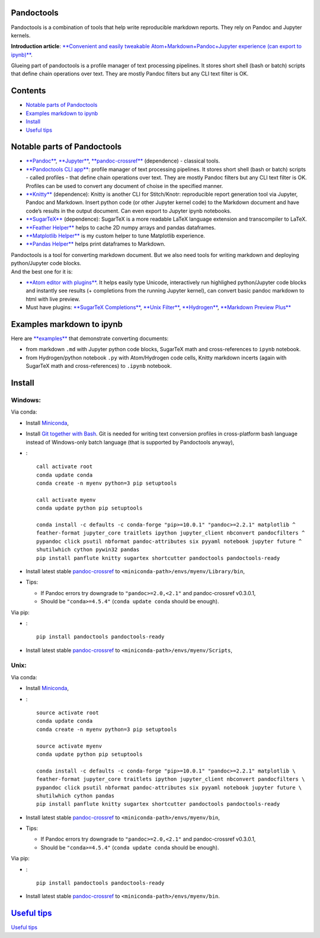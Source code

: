 Pandoctools
===========

Pandoctools is a combination of tools that help write reproducible
markdown reports. They rely on Pandoc and Jupyter kernels.

**Introduction article**: `**Convenient and easily tweakable
Atom+Markdown+Pandoc+Jupyter experience (can export to
ipynb)** <https://github.com/kiwi0fruit/misc/blob/master/src/atom_jupyter_pandoc_markdown.md>`__.

Glueing part of pandoctools is a profile manager of text processing
pipelines. It stores short shell (bash or batch) scripts that define
chain operations over text. They are mostly Pandoc filters but any CLI
text filter is OK.

Contents
========

-  `Notable parts of Pandoctools <#notable-parts-of-pandoctools>`__
-  `Examples markdown to ipynb <#examples-markdown-to-ipynb>`__
-  `Install <#install>`__
-  `Useful tips <#useful-tips>`__

Notable parts of Pandoctools
============================

-  `**Pandoc** <https://pandoc.org/>`__,
   `**Jupyter** <http://jupyter.org/>`__,
   `**pandoc-crossref** <https://github.com/lierdakil/pandoc-crossref>`__
   (dependence) - classical tools.
-  `**Pandoctools CLI
   app** <https://github.com/kiwi0fruit/pandoctools/tree/master/pandoctools/cli>`__:
   profile manager of text processing pipelines. It stores short shell
   (bash or batch) scripts - called profiles - that define chain
   operations over text. They are mostly Pandoc filters but any CLI text
   filter is OK. Profiles can be used to convert any document of choise
   in the specified manner.
-  `**Knitty** <https://github.com/kiwi0fruit/knitty>`__ (dependence):
   Knitty is another CLI for Stitch/Knotr: reproducible report
   generation tool via Jupyter, Pandoc and Markdown. Insert python code
   (or other Jupyter kernel code) to the Markdown document and have
   code’s results in the output document. Can even export to Jupyter
   ipynb notebooks.
-  `**SugarTeX** <https://github.com/kiwi0fruit/sugartex>`__
   (dependence): SugarTeX is a more readable LaTeX language extension
   and transcompiler to LaTeX.
-  `**Feather
   Helper** <https://github.com/kiwi0fruit/pandoctools/blob/master/pandoctools/feather>`__
   helps to cache 2D numpy arrays and pandas dataframes.
-  `**Matplotlib
   Helper** <https://github.com/kiwi0fruit/pandoctools/blob/master/pandoctools/matplotlib>`__
   is my custom helper to tune Matplotlib experience.
-  `**Pandas
   Helper** <https://github.com/kiwi0fruit/pandoctools/blob/master/pandoctools/pandas>`__
   helps print dataframes to Markdown.

| Pandoctools is a tool for converting markdown document. But we also
  need tools for writing markdown and deploying python/Jupyter code
  blocks.
| And the best one for it is:

-  `**Atom editor with
   plugins** <https://github.com/kiwi0fruit/pandoctools/blob/master/atom.md>`__.
   It helps easily type Unicode, interactively run highlighed
   python/Jupyter code blocks and instantly see results (+ completions
   from the running Jupyter kernel), can convert basic pandoc markdown
   to html with live preview.
-  Must have plugins: `**SugarTeX
   Completions** <https://github.com/kiwi0fruit/pandoctools/blob/master/atom.md#sugartex-completions>`__,
   `**Unix
   Filter** <https://github.com/kiwi0fruit/pandoctools/blob/master/atom.md#unix-filter>`__,
   `**Hydrogen** <https://github.com/kiwi0fruit/pandoctools/blob/master/atom.md#hydrogen>`__,
   `**Markdown Preview
   Plus** <https://github.com/kiwi0fruit/pandoctools/blob/master/atom.md#markdown-preview-plus>`__

Examples markdown to ipynb
==========================

Here are
`**examples** <https://github.com/kiwi0fruit/pandoctools/blob/master/examples>`__
that demonstrate converting documents:

-  from markdown ``.md`` with Jupyter python code blocks, SugarTeX math
   and cross-references to ``ipynb`` notebook.
-  from Hydrogen/python notebook ``.py`` with Atom/Hydrogen code cells,
   Knitty markdown incerts (again with SugarTeX math and
   cross-references) to ``.ipynb`` notebook.

Install
=======

Windows:
--------

Via conda:

-  Install `Miniconda <https://conda.io/miniconda.html>`__,
-  Install `Git together with Bash <https://git-scm.com/downloads>`__.
   Git is needed for writing text conversion profiles in cross-platform
   bash language instead of Windows-only batch language (that is
   supported by Pandoctools anyway),
-  :

   ::

       call activate root
       conda update conda
       conda create -n myenv python=3 pip setuptools

       call activate myenv
       conda update python pip setuptools

       conda install -c defaults -c conda-forge "pip>=10.0.1" "pandoc>=2.2.1" matplotlib ^
       feather-format jupyter_core traitlets ipython jupyter_client nbconvert pandocfilters ^
       pypandoc click psutil nbformat pandoc-attributes six pyyaml notebook jupyter future ^
       shutilwhich cython pywin32 pandas
       pip install panflute knitty sugartex shortcutter pandoctools pandoctools-ready

-  Install latest stable
   `pandoc-crossref <https://github.com/lierdakil/pandoc-crossref/releases>`__
   to ``<miniconda-path>/envs/myenv/Library/bin``,
-  Tips:

   -  If Pandoc errors try downgrade to ``"pandoc>=2.0,<2.1"`` and
      pandoc-crossref v0.3.0.1,
   -  Should be ``"conda>=4.5.4"`` (``conda update conda`` should be
      enough).

Via pip:

-  :

   ::

       pip install pandoctools pandoctools-ready

-  Install latest stable
   `pandoc-crossref <https://github.com/lierdakil/pandoc-crossref/releases>`__
   to ``<miniconda-path>/envs/myenv/Scripts``,

Unix:
-----

Via conda:

-  Install `Miniconda <https://conda.io/miniconda.html>`__,
-  :

   ::

       source activate root
       conda update conda
       conda create -n myenv python=3 pip setuptools

       source activate myenv
       conda update python pip setuptools

       conda install -c defaults -c conda-forge "pip>=10.0.1" "pandoc>=2.2.1" matplotlib \
       feather-format jupyter_core traitlets ipython jupyter_client nbconvert pandocfilters \
       pypandoc click psutil nbformat pandoc-attributes six pyyaml notebook jupyter future \
       shutilwhich cython pandas
       pip install panflute knitty sugartex shortcutter pandoctools pandoctools-ready

-  Install latest stable
   `pandoc-crossref <https://github.com/lierdakil/pandoc-crossref/releases>`__
   to ``<miniconda-path>/envs/myenv/bin``,
-  Tips:

   -  If Pandoc errors try downgrade to ``"pandoc>=2.0,<2.1"`` and
      pandoc-crossref v0.3.0.1,
   -  Should be ``"conda>=4.5.4"`` (``conda update conda`` should be
      enough).

Via pip:

-  :

   ::

       pip install pandoctools pandoctools-ready

-  Install latest stable
   `pandoc-crossref <https://github.com/lierdakil/pandoc-crossref/releases>`__
   to ``<miniconda-path>/envs/myenv/bin``.

`Useful tips <https://github.com/kiwi0fruit/pandoctools/blob/master/tips.md>`__
===============================================================================

`Useful
tips <https://github.com/kiwi0fruit/pandoctools/blob/master/tips.md>`__

